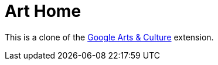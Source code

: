 = Art Home

This is a clone of the https://chrome.google.com/webstore/detail/google-arts-culture/akimgimeeoiognljlfchpbkpfbmeapkh[Google Arts & Culture] extension.
